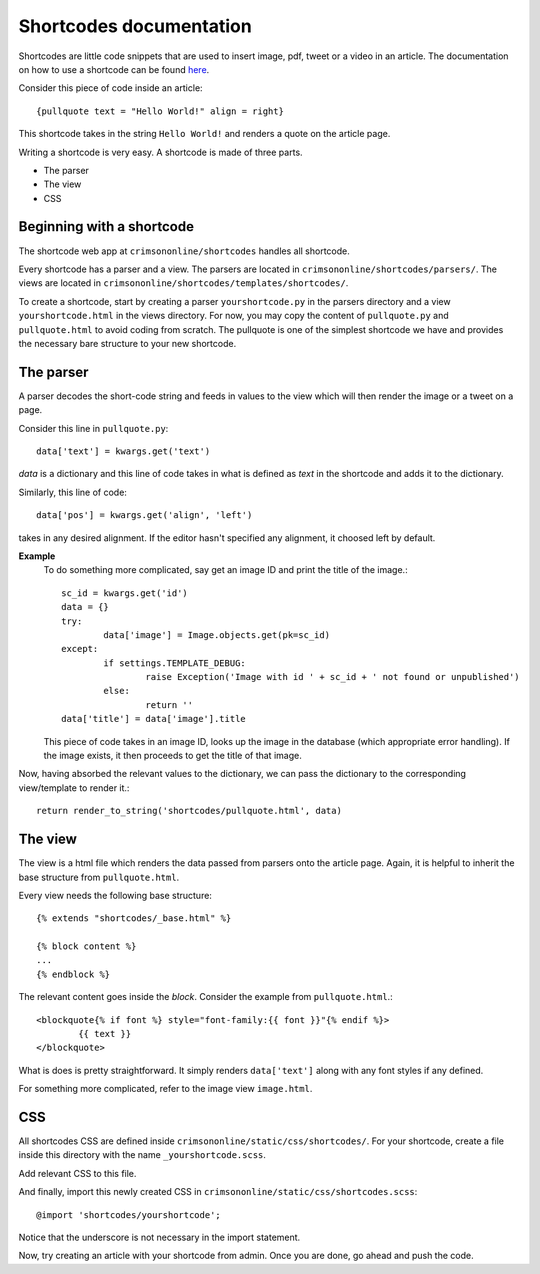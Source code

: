Shortcodes documentation
========================

Shortcodes are little code snippets that are used to insert image, pdf, tweet or a video in an article. The documentation on how to use a shortcode can be found `here
<https://docs.google.com/document/d/1HW4nnqLzkEoh1gN4AfnYgpYDLw8wPV1B3GaAK7fhASA/>`_.

Consider this piece of code inside an article::

	{pullquote text = "Hello World!" align = right}

This shortcode takes in the string ``Hello World!`` and renders a quote on the article page.

Writing a shortcode is very easy. A shortcode is made of three parts.

- The parser
- The view
- CSS

Beginning with a shortcode
--------------------------
The shortcode web app at ``crimsononline/shortcodes`` handles all shortcode.

Every shortcode has a parser and a view. The parsers are located in ``crimsononline/shortcodes/parsers/``. The views are located in ``crimsononline/shortcodes/templates/shortcodes/``.

To create a shortcode, start by creating a parser ``yourshortcode.py`` in the parsers directory and a view ``yourshortcode.html`` in the views directory. For now, you may copy the content of ``pullquote.py`` and ``pullquote.html`` to avoid coding from scratch. The pullquote is one of the simplest shortcode we have and provides the necessary bare structure to your new shortcode.

The parser
----------

A parser decodes the short-code string and feeds in values to the view which will then render the image or a tweet on a page.

Consider this line in ``pullquote.py``::

	data['text'] = kwargs.get('text')

*data* is a dictionary and this line of code takes in what is defined as *text* in the shortcode and adds it to the dictionary.

Similarly, this line of code::

	data['pos'] = kwargs.get('align', 'left')

takes in any desired alignment. If the editor hasn't specified any alignment, it choosed left by default.

**Example**
	To do something more complicated, say get an image ID and print the title of the image.::

		sc_id = kwargs.get('id')
		data = {}
		try:
			data['image'] = Image.objects.get(pk=sc_id)
		except:
			if settings.TEMPLATE_DEBUG:
				raise Exception('Image with id ' + sc_id + ' not found or unpublished')
			else:
				return ''
		data['title'] = data['image'].title
	This piece of code takes in an image ID, looks up the image in the database (which appropriate error handling). If the image exists, it then proceeds to get the title of that image.


Now, having absorbed the relevant values to the dictionary, we can pass the dictionary to the corresponding view/template to render it.::

	 return render_to_string('shortcodes/pullquote.html', data)


The view
----------

The view is a html file which renders the data passed from parsers onto the article page. Again, it is helpful to inherit the base structure  from ``pullquote.html``.

Every view needs the following base structure::

	{% extends "shortcodes/_base.html" %}

	{% block content %}
	...
	{% endblock %}

The relevant content goes inside the *block*. Consider the example from ``pullquote.html``.::

	<blockquote{% if font %} style="font-family:{{ font }}"{% endif %}>
		{{ text }}
	</blockquote>

What is does is pretty straightforward. It simply renders ``data['text']`` along with any font styles if any defined.

For something more complicated, refer to the image view ``image.html``.


CSS
----
All shortcodes CSS are defined inside ``crimsononline/static/css/shortcodes/``. For your shortcode, create a file inside this directory with the name ``_yourshortcode.scss``.

Add relevant CSS to this file.

And finally, import this newly created CSS in ``crimsononline/static/css/shortcodes.scss``::

	@import 'shortcodes/yourshortcode';

Notice that the underscore is not necessary in the import statement.

Now, try creating an article with your shortcode from admin. Once you are done, go ahead and push the code.
